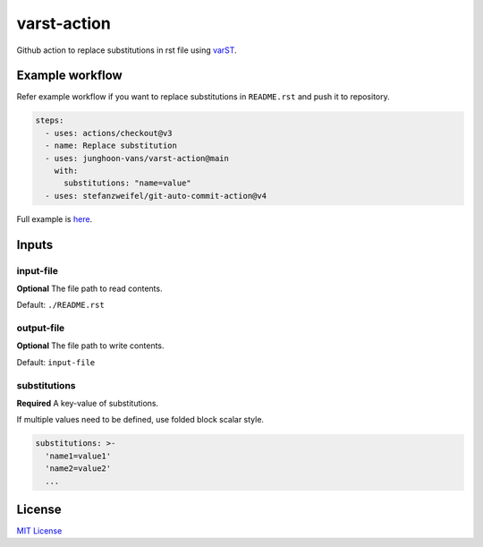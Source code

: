 ============
varst-action
============

Github action to replace substitutions in rst file using varST_.

Example workflow
================

Refer example workflow if you want to replace substitutions in ``README.rst`` and push it to repository.

.. code:: yml

   steps:
     - uses: actions/checkout@v3
     - name: Replace substitution
     - uses: junghoon-vans/varst-action@main
       with:
         substitutions: "name=value"
     - uses: stefanzweifel/git-auto-commit-action@v4

Full example is |Sample Workflow|_.

Inputs
======

input-file
~~~~~~~~~~

**Optional**
The file path to read contents.

Default: ``./README.rst``

output-file
~~~~~~~~~~~

**Optional**
The file path to write contents.

Default: ``input-file``

substitutions
~~~~~~~~~~~~~

**Required**
A key-value of substitutions.

If multiple values need to be defined, use folded block scalar style.


.. code:: yml

   substitutions: >-
     'name1=value1'
     'name2=value2'
     ...

License
=======

`MIT
License <https://github.com/junghoon-vans/rst-substitution-action/blob/main/LICENSE>`__


.. _varST: https://github.com/junghoon-vans/varst

.. |Sample Workflow| replace:: here
.. _Sample Workflow: https://github.com/junghoon-vans/checkstyle-cli/blob/main/.github/workflows/bump-version.yml